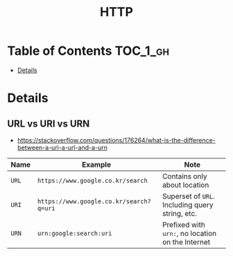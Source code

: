#+TITLE: HTTP

* Table of Contents :TOC_1_gh:
 - [[#details][Details]]

* Details
** URL vs URI vs URN
- https://stackoverflow.com/questions/176264/what-is-the-difference-between-a-uri-a-url-and-a-urn

| Name  | Example                                 | Note                                              |
|-------+-----------------------------------------+---------------------------------------------------|
| ~URL~ | ~https://www.google.co.kr/search~       | Contains only about location                      |
| ~URI~ | ~https://www.google.co.kr/search?q=uri~ | Superset of ~URL~. Including query string, etc.   |
| ~URN~ | ~urn:google:search:uri~                 | Prefixed with ~urn:~, no location on the Internet |
